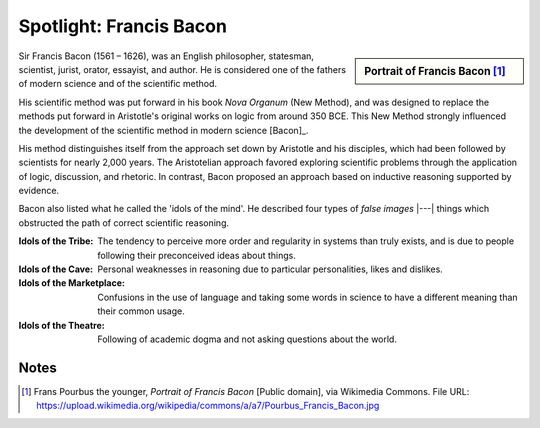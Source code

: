 
.. Copyright (c) 2015 by Dave Parillo`
.. This work is licensed under a Creative Commons Attribution-ShareAlike 4.0 International License.

.. avmetadata::
   :author: Dave Parillo
   :prerequisites:
   :topic: Biography

Spotlight: Francis Bacon
========================

.. sidebar:: Portrait of Francis Bacon [#]_

   .. odsafig:: Images/Francis_Bacon.jpg
      
      Sr. Francis Bacon Lord Keeper, and afterwards Lord Chancellor of England, 1617


Sir Francis Bacon (1561 – 1626), was an English 
philosopher, statesman, scientist, jurist, orator, essayist, and author. 
He is considered one of the fathers of modern science and of the scientific method. 

His scientific method was put forward in his book *Nova Organum*  
(New Method), and was designed to replace the methods put forward 
in Aristotle's original works on logic from around 350 BCE.
This New Method strongly influenced the development of the scientific method 
in modern science [Bacon]_.

His method distinguishes itself from the approach set down by Aristotle 
and his disciples, which had been followed by scientists for nearly 2,000 years.
The Aristotelian approach favored exploring scientific problems through
the application of logic, discussion, and rhetoric.
In contrast, Bacon proposed an approach based on inductive reasoning
supported by evidence.


Bacon also listed what he called the 'idols of the mind'. 
He described four types of *false images* |---| 
things which obstructed the path of correct scientific reasoning.

:Idols of the Tribe:
    The tendency to perceive more order and regularity in systems 
    than truly exists, and is due to people following their 
    preconceived ideas about things.

:Idols of the Cave:
    Personal weaknesses in reasoning due to particular personalities, 
    likes and dislikes.

:Idols of the Marketplace:
    Confusions in the use of language and taking some words in 
    science to have a different meaning than their common usage.

:Idols of the Theatre:
    Following of academic dogma and not asking questions about the world.


Notes
-----

.. [#] Frans Pourbus the younger, *Portrait of Francis Bacon*
   [Public domain], via Wikimedia Commons.
   File URL: https://upload.wikimedia.org/wikipedia/commons/a/a7/Pourbus_Francis_Bacon.jpg


